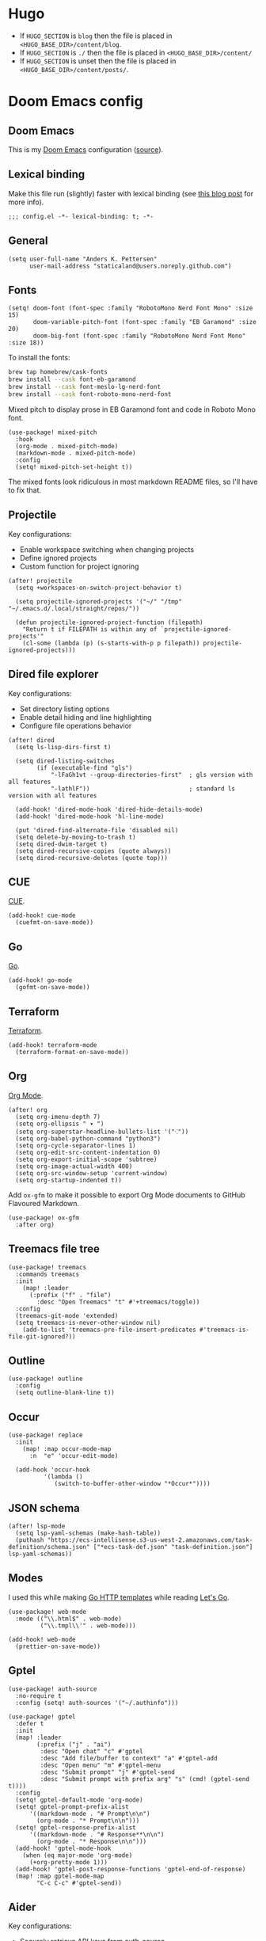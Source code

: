 #+HUGO_BASE_DIR: ./docs
#+HUGO_SECTION: ./

* Hugo

- If =HUGO_SECTION= is =blog= then the file is placed in
  =<HUGO_BASE_DIR>/content/blog=.
- If =HUGO_SECTION= is =./= then the file is placed in
  =<HUGO_BASE_DIR>/content/=
- If =HUGO_SECTION= is unset then the file is placed in
  =<HUGO_BASE_DIR>/content/posts/=.

* Doom Emacs config
:PROPERTIES:
:EXPORT_FILE_NAME: index
:END:

** Doom Emacs

This is my [[https://github.com/doomemacs/doomemacs][Doom Emacs]] configuration ([[https://github.com/staticaland/doom-emacs-config][source]]).

** Lexical binding

Make this file run (slightly) faster with lexical binding (see [[https://nullprogram.com/blog/2016/12/22/][this blog post]] for more info).

#+BEGIN_SRC elisp
;;; config.el -*- lexical-binding: t; -*-
#+END_SRC

** General

#+begin_src elisp
(setq user-full-name "Anders K. Pettersen"
      user-mail-address "staticaland@users.noreply.github.com")
#+end_src


** Fonts

#+begin_src elisp
(setq! doom-font (font-spec :family "RobotoMono Nerd Font Mono" :size 15)
       doom-variable-pitch-font (font-spec :family "EB Garamond" :size 20)
       doom-big-font (font-spec :family "RobotoMono Nerd Font Mono" :size 18))
#+end_src

To install the fonts:

#+begin_src bash :tangle no
brew tap homebrew/cask-fonts
brew install --cask font-eb-garamond
brew install --cask font-meslo-lg-nerd-font
brew install --cask font-roboto-mono-nerd-font
#+end_src

Mixed pitch to display prose in EB Garamond font and code in Roboto Mono font.

#+begin_src elisp
(use-package! mixed-pitch
  :hook
  (org-mode . mixed-pitch-mode)
  (markdown-mode . mixed-pitch-mode)
  :config
  (setq! mixed-pitch-set-height t))
#+end_src

The mixed fonts look ridiculous in most markdown README files, so I'll have to fix that.


** Projectile

Key configurations:

- Enable workspace switching when changing projects
- Define ignored projects
- Custom function for project ignoring

#+BEGIN_SRC elisp
(after! projectile
  (setq +workspaces-on-switch-project-behavior t)

  (setq projectile-ignored-projects '("~/" "/tmp" "~/.emacs.d/.local/straight/repos/"))

  (defun projectile-ignored-project-function (filepath)
    "Return t if FILEPATH is within any of `projectile-ignored-projects'"
    (cl-some (lambda (p) (s-starts-with-p p filepath)) projectile-ignored-projects)))
#+END_SRC


** Dired file explorer

Key configurations:

- Set directory listing options
- Enable detail hiding and line highlighting
- Configure file operations behavior

#+BEGIN_SRC elisp
(after! dired
  (setq ls-lisp-dirs-first t)

  (setq dired-listing-switches
        (if (executable-find "gls")
            "-lFaGh1vt --group-directories-first"  ; gls version with all features
            "-lathlF"))                            ; standard ls version with all features

  (add-hook! 'dired-mode-hook 'dired-hide-details-mode)
  (add-hook! 'dired-mode-hook 'hl-line-mode)

  (put 'dired-find-alternate-file 'disabled nil)
  (setq delete-by-moving-to-trash t)
  (setq dired-dwim-target t)
  (setq dired-recursive-copies (quote always))
  (setq dired-recursive-deletes (quote top)))
#+END_SRC


** CUE

[[https://cuelang.org/][CUE]].

#+begin_src elisp
(add-hook! cue-mode
  (cuefmt-on-save-mode))
#+end_src


** Go

[[https://go.dev/][Go]].

#+begin_src elisp
(add-hook! go-mode
  (gofmt-on-save-mode))
#+end_src


** Terraform

[[https://www.terraform.io/][Terraform]].

#+begin_src elisp
(add-hook! terraform-mode
  (terraform-format-on-save-mode))
#+end_src


** Org

[[https://orgmode.org/][Org Mode]].

#+begin_src elisp
(after! org
  (setq org-imenu-depth 7)
  (setq org-ellipsis " ▾ ")
  (setq org-superstar-headline-bullets-list '("⁖"))
  (setq org-babel-python-command "python3")
  (setq org-cycle-separator-lines 1)
  (setq org-edit-src-content-indentation 0)
  (setq org-export-initial-scope 'subtree)
  (setq org-image-actual-width 400)
  (setq org-src-window-setup 'current-window)
  (setq org-startup-indented t))
#+end_src

Add =ox-gfm= to make it possible to export Org Mode documents to GitHub
Flavoured Markdown.

#+begin_src elisp
(use-package! ox-gfm
  :after org)
#+end_src


** Treemacs file tree

#+begin_src elisp
(use-package! treemacs
  :commands treemacs
  :init
    (map! :leader
      (:prefix ("f" . "file")
        :desc "Open Treemacs" "t" #'+treemacs/toggle))
  :config
  (treemacs-git-mode 'extended)
  (setq treemacs-is-never-other-window nil)
    (add-to-list 'treemacs-pre-file-insert-predicates #'treemacs-is-file-git-ignored?))
#+end_src


** Outline

#+begin_src elisp
(use-package! outline
  :config
  (setq outline-blank-line t))
#+end_src


** Occur

#+begin_src elisp
(use-package! replace
  :init
    (map! :map occur-mode-map
      :n  "e" 'occur-edit-mode)

  (add-hook 'occur-hook
          '(lambda ()
             (switch-to-buffer-other-window "*Occur*"))))
#+end_src


** JSON schema

#+begin_src elisp :tangle no
(after! lsp-mode
  (setq lsp-yaml-schemas (make-hash-table))
  (puthash "https://ecs-intellisense.s3-us-west-2.amazonaws.com/task-definition/schema.json" ["*ecs-task-def.json" "task-definition.json"] lsp-yaml-schemas))
#+end_src


** Modes

I used this while making [[https://pkg.go.dev/html/template][Go HTTP templates]] while reading [[https://lets-go.alexedwards.net/][Let's Go]].

#+begin_src elisp
(use-package! web-mode
  :mode (("\\.html$" . web-mode)
         ("\\.tmpl\\'" . web-mode)))
#+end_src

#+begin_src elisp
(add-hook! web-mode
  (prettier-on-save-mode))
#+end_src


** Gptel

#+begin_src elisp
(use-package! auth-source
  :no-require t
  :config (setq! auth-sources '("~/.authinfo")))
#+end_src

#+begin_src elisp
(use-package! gptel
  :defer t
  :init
  (map! :leader
        (:prefix ("j" . "ai")
         :desc "Open chat" "c" #'gptel
         :desc "Add file/buffer to context" "a" #'gptel-add
         :desc "Open menu" "m" #'gptel-menu
         :desc "Submit prompt" "j" #'gptel-send
         :desc "Submit prompt with prefix arg" "s" (cmd! (gptel-send t))))
  :config
  (setq! gptel-default-mode 'org-mode)
  (setq! gptel-prompt-prefix-alist
      '((markdown-mode . "# Prompt\n\n")
        (org-mode . "* Prompt\n\n")))
  (setq! gptel-response-prefix-alist
      '((markdown-mode . "# Response**\n\n")
        (org-mode . "* Response\n\n")))
  (add-hook! 'gptel-mode-hook
    (when (eq major-mode 'org-mode)
      (+org-pretty-mode 1)))
  (add-hook! 'gptel-post-response-functions 'gptel-end-of-response)
  (map! :map gptel-mode-map
        "C-c C-c" #'gptel-send))
#+end_src


** Aider

Key configurations:

- Securely retrieve API keys from auth-source
- Set environment variables for OpenAI and Anthropic
- Configure Aider to use the Sonnet model
- Disable company-mode in Aider buffers for better interaction

Comint-mode is a general purpose mode for command interpreters. It's used by Aider for its interactive buffer, providing features like command history and input editing.

#+begin_src elisp
(use-package! aider
  :after doom auth-source
  :config
  ;; Securely retrieve API keys from auth-source
  (let ((openai-key (auth-source-pick-first-password :host "api.openai.com" :user "apikey"))
        (anthropic-key (auth-source-pick-first-password :host "api.anthropic.com" :user "apikey")))
    ;; Set environment variables for API access
    (when openai-key
      (setenv "OPENAI_API_KEY" openai-key))
    (when anthropic-key
      (setenv "ANTHROPIC_API_KEY" anthropic-key)))
  
  ;; Use the Sonnet model for improved code generation
  (setq! aider-args '("--sonnet"))

  ;; Disable company-mode in aider buffers to prevent interference
  (add-hook! 'comint-mode-hook
    (defun +aider-disable-company-h ()
      (when (string-match-p "\\*aider:" (buffer-name))
        (company-mode -1)))))
#+end_src


** Copilot

#+begin_src elisp
(use-package! copilot
  :hook (prog-mode . copilot-mode)
  :bind (:map copilot-completion-map
              ("<tab>" . 'copilot-accept-completion)
              ("TAB" . 'copilot-accept-completion)
              ("C-TAB" . 'copilot-accept-completion-by-word)
              ("C-<tab>" . 'copilot-accept-completion-by-word)))
#+end_src


** Makefile

Makefiles require TAB characters for recipe lines (commands under targets) - spaces will cause a "missing separator" error.

#+begin_src text :tangle no
Makefile:2: *** missing separator.  Stop.
#+end_src

Force tabs to avoid error:

#+begin_src elisp
(after! makefile-mode
  (setq-hook! 'makefile-mode-hook indent-tabs-mode t))
#+end_src


** Ghostty

#+begin_src elisp
;;;###autoload
(defun my/open-in-ghostty (&optional path)
  "Open PATH in Ghostty. If PATH is nil, open the current directory."
  (interactive)
  (let* ((path (expand-file-name
                (or path default-directory)))
         (quoted-path (shell-quote-argument path))
         (command (format "open -a Ghostty %s" quoted-path)))
    (message "Running: %s" command)
    (shell-command command)))

;;;###autoload
(defun my/open-current-dir-in-ghostty ()
  "Open current directory in Ghostty."
  (interactive)
  (my/open-in-ghostty default-directory))

;;;###autoload
(defun my/open-project-in-ghostty ()
  "Open project root directory in Ghostty."
  (interactive)
  (my/open-in-ghostty (doom-project-root default-directory)))

(map! :leader
      (:prefix ("o" . "open")
       :desc "Open dir in Ghostty" "i" #'my/open-current-dir-in-ghostty
       :desc "Open project in Ghostty" "I" #'my/open-project-in-ghostty))
#+end_src


** Transient

A transient menu for =smerge-mode=. See also [[https://www.youtube.com/watch?v=9S2pMZ6U5Tc][Prot's video about =smerge-mode= and =ediff=]].

#+begin_src elisp
(after! transient
  (transient-define-prefix merge-conflict-menu ()
    "Menu for resolving merge conflicts"
    [["Movement"
      ("n" "Next" smerge-next)
      ("p" "Previous" smerge-prev)]
     ["Keep"
      ("u" "Your changes (on current branch) (upper)" smerge-keep-mine)
      ("l" "Their changes (from incoming branch) (lower)" smerge-keep-other)
      ("b" "Common ancestor (last shared commit) (base)" smerge-keep-base)
      ("a" "All versions combined" smerge-keep-all)
      ("RET" "Version at cursor position" smerge-keep-current)]
     ["Compare"
      ("=" "Your changes vs their changes" smerge-diff-upper-lower)
      ("<" "Common ancestor vs your changes" smerge-diff-base-upper)
      (">" "Common ancestor vs their changes" smerge-diff-base-lower)]
     ["Resolve"
      ("r" "Auto-resolve if possible" smerge-resolve)
      ("k" "Remove conflict markers" smerge-kill-current)]]))

(map! :leader
      (:prefix ("g" . "git")
       :desc "Merge conflict menu" "d" #'merge-conflict-menu))
#+end_src


** Various

There is nothing here yet.
